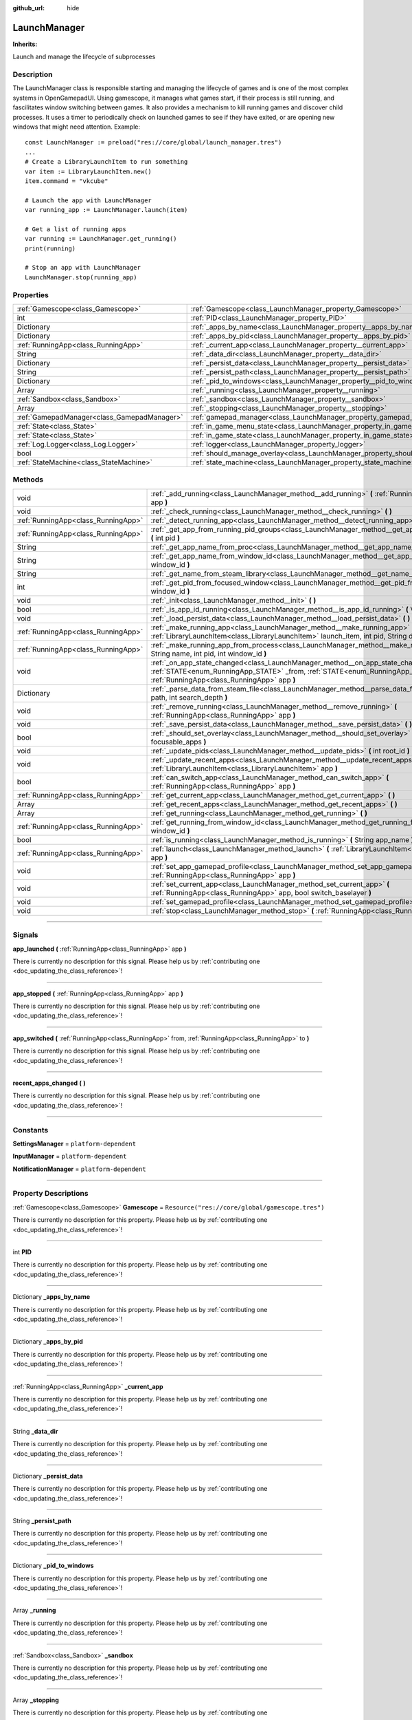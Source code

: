 :github_url: hide

.. DO NOT EDIT THIS FILE!!!
.. Generated automatically from Godot engine sources.
.. Generator: https://github.com/godotengine/godot/tree/master/doc/tools/make_rst.py.
.. XML source: https://github.com/godotengine/godot/tree/master/api/classes/LaunchManager.xml.

.. _class_LaunchManager:

LaunchManager
=============

**Inherits:** 

Launch and manage the lifecycle of subprocesses

.. rst-class:: classref-introduction-group

Description
-----------

The LaunchManager class is responsible starting and managing the lifecycle of games and is one of the most complex systems in OpenGamepadUI. Using gamescope, it manages what games start, if their process is still running, and fascilitates window switching between games. It also provides a mechanism to kill running games and discover child processes. It uses a timer to periodically check on launched games to see if they have exited, or are opening new windows that might need attention. Example:

::

        const LaunchManager := preload("res://core/global/launch_manager.tres")
        ...
        # Create a LibraryLaunchItem to run something
        var item := LibraryLaunchItem.new()
        item.command = "vkcube"
    
        # Launch the app with LaunchManager
        var running_app := LaunchManager.launch(item)
    
        # Get a list of running apps
        var running := LaunchManager.get_running()
        print(running)
    
        # Stop an app with LaunchManager
        LaunchManager.stop(running_app)
    

.. rst-class:: classref-reftable-group

Properties
----------

.. table::
   :widths: auto

   +---------------------------------------------+----------------------------------------------------------------------------------+-----------------------------------------------------------------------------+
   | :ref:`Gamescope<class_Gamescope>`           | :ref:`Gamescope<class_LaunchManager_property_Gamescope>`                         | ``Resource("res://core/global/gamescope.tres")``                            |
   +---------------------------------------------+----------------------------------------------------------------------------------+-----------------------------------------------------------------------------+
   | int                                         | :ref:`PID<class_LaunchManager_property_PID>`                                     |                                                                             |
   +---------------------------------------------+----------------------------------------------------------------------------------+-----------------------------------------------------------------------------+
   | Dictionary                                  | :ref:`_apps_by_name<class_LaunchManager_property__apps_by_name>`                 |                                                                             |
   +---------------------------------------------+----------------------------------------------------------------------------------+-----------------------------------------------------------------------------+
   | Dictionary                                  | :ref:`_apps_by_pid<class_LaunchManager_property__apps_by_pid>`                   |                                                                             |
   +---------------------------------------------+----------------------------------------------------------------------------------+-----------------------------------------------------------------------------+
   | :ref:`RunningApp<class_RunningApp>`         | :ref:`_current_app<class_LaunchManager_property__current_app>`                   |                                                                             |
   +---------------------------------------------+----------------------------------------------------------------------------------+-----------------------------------------------------------------------------+
   | String                                      | :ref:`_data_dir<class_LaunchManager_property__data_dir>`                         |                                                                             |
   +---------------------------------------------+----------------------------------------------------------------------------------+-----------------------------------------------------------------------------+
   | Dictionary                                  | :ref:`_persist_data<class_LaunchManager_property__persist_data>`                 |                                                                             |
   +---------------------------------------------+----------------------------------------------------------------------------------+-----------------------------------------------------------------------------+
   | String                                      | :ref:`_persist_path<class_LaunchManager_property__persist_path>`                 |                                                                             |
   +---------------------------------------------+----------------------------------------------------------------------------------+-----------------------------------------------------------------------------+
   | Dictionary                                  | :ref:`_pid_to_windows<class_LaunchManager_property__pid_to_windows>`             |                                                                             |
   +---------------------------------------------+----------------------------------------------------------------------------------+-----------------------------------------------------------------------------+
   | Array                                       | :ref:`_running<class_LaunchManager_property__running>`                           |                                                                             |
   +---------------------------------------------+----------------------------------------------------------------------------------+-----------------------------------------------------------------------------+
   | :ref:`Sandbox<class_Sandbox>`               | :ref:`_sandbox<class_LaunchManager_property__sandbox>`                           |                                                                             |
   +---------------------------------------------+----------------------------------------------------------------------------------+-----------------------------------------------------------------------------+
   | Array                                       | :ref:`_stopping<class_LaunchManager_property__stopping>`                         |                                                                             |
   +---------------------------------------------+----------------------------------------------------------------------------------+-----------------------------------------------------------------------------+
   | :ref:`GamepadManager<class_GamepadManager>` | :ref:`gamepad_manager<class_LaunchManager_property_gamepad_manager>`             |                                                                             |
   +---------------------------------------------+----------------------------------------------------------------------------------+-----------------------------------------------------------------------------+
   | :ref:`State<class_State>`                   | :ref:`in_game_menu_state<class_LaunchManager_property_in_game_menu_state>`       | ``Resource("res://assets/state/states/in_game_menu.tres")``                 |
   +---------------------------------------------+----------------------------------------------------------------------------------+-----------------------------------------------------------------------------+
   | :ref:`State<class_State>`                   | :ref:`in_game_state<class_LaunchManager_property_in_game_state>`                 | ``Resource("res://assets/state/states/in_game.tres")``                      |
   +---------------------------------------------+----------------------------------------------------------------------------------+-----------------------------------------------------------------------------+
   | :ref:`Log.Logger<class_Log.Logger>`         | :ref:`logger<class_LaunchManager_property_logger>`                               |                                                                             |
   +---------------------------------------------+----------------------------------------------------------------------------------+-----------------------------------------------------------------------------+
   | bool                                        | :ref:`should_manage_overlay<class_LaunchManager_property_should_manage_overlay>` | ``true``                                                                    |
   +---------------------------------------------+----------------------------------------------------------------------------------+-----------------------------------------------------------------------------+
   | :ref:`StateMachine<class_StateMachine>`     | :ref:`state_machine<class_LaunchManager_property_state_machine>`                 | ``Resource("res://assets/state/state_machines/global_state_machine.tres")`` |
   +---------------------------------------------+----------------------------------------------------------------------------------+-----------------------------------------------------------------------------+

.. rst-class:: classref-reftable-group

Methods
-------

.. table::
   :widths: auto

   +-------------------------------------+-----------------------------------------------------------------------------------------------------------------------------------------------------------------------------------------------------------------------+
   | void                                | :ref:`_add_running<class_LaunchManager_method__add_running>` **(** :ref:`RunningApp<class_RunningApp>` app **)**                                                                                                      |
   +-------------------------------------+-----------------------------------------------------------------------------------------------------------------------------------------------------------------------------------------------------------------------+
   | void                                | :ref:`_check_running<class_LaunchManager_method__check_running>` **(** **)**                                                                                                                                          |
   +-------------------------------------+-----------------------------------------------------------------------------------------------------------------------------------------------------------------------------------------------------------------------+
   | :ref:`RunningApp<class_RunningApp>` | :ref:`_detect_running_app<class_LaunchManager_method__detect_running_app>` **(** int window_id **)**                                                                                                                  |
   +-------------------------------------+-----------------------------------------------------------------------------------------------------------------------------------------------------------------------------------------------------------------------+
   | :ref:`RunningApp<class_RunningApp>` | :ref:`_get_app_from_running_pid_groups<class_LaunchManager_method__get_app_from_running_pid_groups>` **(** int pid **)**                                                                                              |
   +-------------------------------------+-----------------------------------------------------------------------------------------------------------------------------------------------------------------------------------------------------------------------+
   | String                              | :ref:`_get_app_name_from_proc<class_LaunchManager_method__get_app_name_from_proc>` **(** int pid **)**                                                                                                                |
   +-------------------------------------+-----------------------------------------------------------------------------------------------------------------------------------------------------------------------------------------------------------------------+
   | String                              | :ref:`_get_app_name_from_window_id<class_LaunchManager_method__get_app_name_from_window_id>` **(** int window_id **)**                                                                                                |
   +-------------------------------------+-----------------------------------------------------------------------------------------------------------------------------------------------------------------------------------------------------------------------+
   | String                              | :ref:`_get_name_from_steam_library<class_LaunchManager_method__get_name_from_steam_library>` **(** **)**                                                                                                              |
   +-------------------------------------+-----------------------------------------------------------------------------------------------------------------------------------------------------------------------------------------------------------------------+
   | int                                 | :ref:`_get_pid_from_focused_window<class_LaunchManager_method__get_pid_from_focused_window>` **(** int window_id **)**                                                                                                |
   +-------------------------------------+-----------------------------------------------------------------------------------------------------------------------------------------------------------------------------------------------------------------------+
   | void                                | :ref:`_init<class_LaunchManager_method__init>` **(** **)**                                                                                                                                                            |
   +-------------------------------------+-----------------------------------------------------------------------------------------------------------------------------------------------------------------------------------------------------------------------+
   | bool                                | :ref:`_is_app_id_running<class_LaunchManager_method__is_app_id_running>` **(** Variant app_id **)**                                                                                                                   |
   +-------------------------------------+-----------------------------------------------------------------------------------------------------------------------------------------------------------------------------------------------------------------------+
   | void                                | :ref:`_load_persist_data<class_LaunchManager_method__load_persist_data>` **(** **)**                                                                                                                                  |
   +-------------------------------------+-----------------------------------------------------------------------------------------------------------------------------------------------------------------------------------------------------------------------+
   | :ref:`RunningApp<class_RunningApp>` | :ref:`_make_running_app<class_LaunchManager_method__make_running_app>` **(** :ref:`LibraryLaunchItem<class_LibraryLaunchItem>` launch_item, int pid, String display **)**                                             |
   +-------------------------------------+-----------------------------------------------------------------------------------------------------------------------------------------------------------------------------------------------------------------------+
   | :ref:`RunningApp<class_RunningApp>` | :ref:`_make_running_app_from_process<class_LaunchManager_method__make_running_app_from_process>` **(** String name, int pid, int window_id **)**                                                                      |
   +-------------------------------------+-----------------------------------------------------------------------------------------------------------------------------------------------------------------------------------------------------------------------+
   | void                                | :ref:`_on_app_state_changed<class_LaunchManager_method__on_app_state_changed>` **(** :ref:`STATE<enum_RunningApp_STATE>` _from, :ref:`STATE<enum_RunningApp_STATE>` to, :ref:`RunningApp<class_RunningApp>` app **)** |
   +-------------------------------------+-----------------------------------------------------------------------------------------------------------------------------------------------------------------------------------------------------------------------+
   | Dictionary                          | :ref:`_parse_data_from_steam_file<class_LaunchManager_method__parse_data_from_steam_file>` **(** String path, int search_depth **)**                                                                                  |
   +-------------------------------------+-----------------------------------------------------------------------------------------------------------------------------------------------------------------------------------------------------------------------+
   | void                                | :ref:`_remove_running<class_LaunchManager_method__remove_running>` **(** :ref:`RunningApp<class_RunningApp>` app **)**                                                                                                |
   +-------------------------------------+-----------------------------------------------------------------------------------------------------------------------------------------------------------------------------------------------------------------------+
   | void                                | :ref:`_save_persist_data<class_LaunchManager_method__save_persist_data>` **(** **)**                                                                                                                                  |
   +-------------------------------------+-----------------------------------------------------------------------------------------------------------------------------------------------------------------------------------------------------------------------+
   | bool                                | :ref:`_should_set_overlay<class_LaunchManager_method__should_set_overlay>` **(** PackedInt32Array focusable_apps **)**                                                                                                |
   +-------------------------------------+-----------------------------------------------------------------------------------------------------------------------------------------------------------------------------------------------------------------------+
   | void                                | :ref:`_update_pids<class_LaunchManager_method__update_pids>` **(** int root_id **)**                                                                                                                                  |
   +-------------------------------------+-----------------------------------------------------------------------------------------------------------------------------------------------------------------------------------------------------------------------+
   | void                                | :ref:`_update_recent_apps<class_LaunchManager_method__update_recent_apps>` **(** :ref:`LibraryLaunchItem<class_LibraryLaunchItem>` app **)**                                                                          |
   +-------------------------------------+-----------------------------------------------------------------------------------------------------------------------------------------------------------------------------------------------------------------------+
   | bool                                | :ref:`can_switch_app<class_LaunchManager_method_can_switch_app>` **(** :ref:`RunningApp<class_RunningApp>` app **)**                                                                                                  |
   +-------------------------------------+-----------------------------------------------------------------------------------------------------------------------------------------------------------------------------------------------------------------------+
   | :ref:`RunningApp<class_RunningApp>` | :ref:`get_current_app<class_LaunchManager_method_get_current_app>` **(** **)**                                                                                                                                        |
   +-------------------------------------+-----------------------------------------------------------------------------------------------------------------------------------------------------------------------------------------------------------------------+
   | Array                               | :ref:`get_recent_apps<class_LaunchManager_method_get_recent_apps>` **(** **)**                                                                                                                                        |
   +-------------------------------------+-----------------------------------------------------------------------------------------------------------------------------------------------------------------------------------------------------------------------+
   | Array                               | :ref:`get_running<class_LaunchManager_method_get_running>` **(** **)**                                                                                                                                                |
   +-------------------------------------+-----------------------------------------------------------------------------------------------------------------------------------------------------------------------------------------------------------------------+
   | :ref:`RunningApp<class_RunningApp>` | :ref:`get_running_from_window_id<class_LaunchManager_method_get_running_from_window_id>` **(** int window_id **)**                                                                                                    |
   +-------------------------------------+-----------------------------------------------------------------------------------------------------------------------------------------------------------------------------------------------------------------------+
   | bool                                | :ref:`is_running<class_LaunchManager_method_is_running>` **(** String app_name **)**                                                                                                                                  |
   +-------------------------------------+-----------------------------------------------------------------------------------------------------------------------------------------------------------------------------------------------------------------------+
   | :ref:`RunningApp<class_RunningApp>` | :ref:`launch<class_LaunchManager_method_launch>` **(** :ref:`LibraryLaunchItem<class_LibraryLaunchItem>` app **)**                                                                                                    |
   +-------------------------------------+-----------------------------------------------------------------------------------------------------------------------------------------------------------------------------------------------------------------------+
   | void                                | :ref:`set_app_gamepad_profile<class_LaunchManager_method_set_app_gamepad_profile>` **(** :ref:`RunningApp<class_RunningApp>` app **)**                                                                                |
   +-------------------------------------+-----------------------------------------------------------------------------------------------------------------------------------------------------------------------------------------------------------------------+
   | void                                | :ref:`set_current_app<class_LaunchManager_method_set_current_app>` **(** :ref:`RunningApp<class_RunningApp>` app, bool switch_baselayer **)**                                                                         |
   +-------------------------------------+-----------------------------------------------------------------------------------------------------------------------------------------------------------------------------------------------------------------------+
   | void                                | :ref:`set_gamepad_profile<class_LaunchManager_method_set_gamepad_profile>` **(** String path **)**                                                                                                                    |
   +-------------------------------------+-----------------------------------------------------------------------------------------------------------------------------------------------------------------------------------------------------------------------+
   | void                                | :ref:`stop<class_LaunchManager_method_stop>` **(** :ref:`RunningApp<class_RunningApp>` app **)**                                                                                                                      |
   +-------------------------------------+-----------------------------------------------------------------------------------------------------------------------------------------------------------------------------------------------------------------------+

.. rst-class:: classref-section-separator

----

.. rst-class:: classref-descriptions-group

Signals
-------

.. _class_LaunchManager_signal_app_launched:

.. rst-class:: classref-signal

**app_launched** **(** :ref:`RunningApp<class_RunningApp>` app **)**

.. container:: contribute

	There is currently no description for this signal. Please help us by :ref:`contributing one <doc_updating_the_class_reference>`!

.. rst-class:: classref-item-separator

----

.. _class_LaunchManager_signal_app_stopped:

.. rst-class:: classref-signal

**app_stopped** **(** :ref:`RunningApp<class_RunningApp>` app **)**

.. container:: contribute

	There is currently no description for this signal. Please help us by :ref:`contributing one <doc_updating_the_class_reference>`!

.. rst-class:: classref-item-separator

----

.. _class_LaunchManager_signal_app_switched:

.. rst-class:: classref-signal

**app_switched** **(** :ref:`RunningApp<class_RunningApp>` from, :ref:`RunningApp<class_RunningApp>` to **)**

.. container:: contribute

	There is currently no description for this signal. Please help us by :ref:`contributing one <doc_updating_the_class_reference>`!

.. rst-class:: classref-item-separator

----

.. _class_LaunchManager_signal_recent_apps_changed:

.. rst-class:: classref-signal

**recent_apps_changed** **(** **)**

.. container:: contribute

	There is currently no description for this signal. Please help us by :ref:`contributing one <doc_updating_the_class_reference>`!

.. rst-class:: classref-section-separator

----

.. rst-class:: classref-descriptions-group

Constants
---------

.. _class_LaunchManager_constant_SettingsManager:

.. rst-class:: classref-constant

**SettingsManager** = ``platform-dependent``



.. _class_LaunchManager_constant_InputManager:

.. rst-class:: classref-constant

**InputManager** = ``platform-dependent``



.. _class_LaunchManager_constant_NotificationManager:

.. rst-class:: classref-constant

**NotificationManager** = ``platform-dependent``



.. rst-class:: classref-section-separator

----

.. rst-class:: classref-descriptions-group

Property Descriptions
---------------------

.. _class_LaunchManager_property_Gamescope:

.. rst-class:: classref-property

:ref:`Gamescope<class_Gamescope>` **Gamescope** = ``Resource("res://core/global/gamescope.tres")``

.. container:: contribute

	There is currently no description for this property. Please help us by :ref:`contributing one <doc_updating_the_class_reference>`!

.. rst-class:: classref-item-separator

----

.. _class_LaunchManager_property_PID:

.. rst-class:: classref-property

int **PID**

.. container:: contribute

	There is currently no description for this property. Please help us by :ref:`contributing one <doc_updating_the_class_reference>`!

.. rst-class:: classref-item-separator

----

.. _class_LaunchManager_property__apps_by_name:

.. rst-class:: classref-property

Dictionary **_apps_by_name**

.. container:: contribute

	There is currently no description for this property. Please help us by :ref:`contributing one <doc_updating_the_class_reference>`!

.. rst-class:: classref-item-separator

----

.. _class_LaunchManager_property__apps_by_pid:

.. rst-class:: classref-property

Dictionary **_apps_by_pid**

.. container:: contribute

	There is currently no description for this property. Please help us by :ref:`contributing one <doc_updating_the_class_reference>`!

.. rst-class:: classref-item-separator

----

.. _class_LaunchManager_property__current_app:

.. rst-class:: classref-property

:ref:`RunningApp<class_RunningApp>` **_current_app**

.. container:: contribute

	There is currently no description for this property. Please help us by :ref:`contributing one <doc_updating_the_class_reference>`!

.. rst-class:: classref-item-separator

----

.. _class_LaunchManager_property__data_dir:

.. rst-class:: classref-property

String **_data_dir**

.. container:: contribute

	There is currently no description for this property. Please help us by :ref:`contributing one <doc_updating_the_class_reference>`!

.. rst-class:: classref-item-separator

----

.. _class_LaunchManager_property__persist_data:

.. rst-class:: classref-property

Dictionary **_persist_data**

.. container:: contribute

	There is currently no description for this property. Please help us by :ref:`contributing one <doc_updating_the_class_reference>`!

.. rst-class:: classref-item-separator

----

.. _class_LaunchManager_property__persist_path:

.. rst-class:: classref-property

String **_persist_path**

.. container:: contribute

	There is currently no description for this property. Please help us by :ref:`contributing one <doc_updating_the_class_reference>`!

.. rst-class:: classref-item-separator

----

.. _class_LaunchManager_property__pid_to_windows:

.. rst-class:: classref-property

Dictionary **_pid_to_windows**

.. container:: contribute

	There is currently no description for this property. Please help us by :ref:`contributing one <doc_updating_the_class_reference>`!

.. rst-class:: classref-item-separator

----

.. _class_LaunchManager_property__running:

.. rst-class:: classref-property

Array **_running**

.. container:: contribute

	There is currently no description for this property. Please help us by :ref:`contributing one <doc_updating_the_class_reference>`!

.. rst-class:: classref-item-separator

----

.. _class_LaunchManager_property__sandbox:

.. rst-class:: classref-property

:ref:`Sandbox<class_Sandbox>` **_sandbox**

.. container:: contribute

	There is currently no description for this property. Please help us by :ref:`contributing one <doc_updating_the_class_reference>`!

.. rst-class:: classref-item-separator

----

.. _class_LaunchManager_property__stopping:

.. rst-class:: classref-property

Array **_stopping**

.. container:: contribute

	There is currently no description for this property. Please help us by :ref:`contributing one <doc_updating_the_class_reference>`!

.. rst-class:: classref-item-separator

----

.. _class_LaunchManager_property_gamepad_manager:

.. rst-class:: classref-property

:ref:`GamepadManager<class_GamepadManager>` **gamepad_manager**

.. container:: contribute

	There is currently no description for this property. Please help us by :ref:`contributing one <doc_updating_the_class_reference>`!

.. rst-class:: classref-item-separator

----

.. _class_LaunchManager_property_in_game_menu_state:

.. rst-class:: classref-property

:ref:`State<class_State>` **in_game_menu_state** = ``Resource("res://assets/state/states/in_game_menu.tres")``

.. container:: contribute

	There is currently no description for this property. Please help us by :ref:`contributing one <doc_updating_the_class_reference>`!

.. rst-class:: classref-item-separator

----

.. _class_LaunchManager_property_in_game_state:

.. rst-class:: classref-property

:ref:`State<class_State>` **in_game_state** = ``Resource("res://assets/state/states/in_game.tres")``

.. container:: contribute

	There is currently no description for this property. Please help us by :ref:`contributing one <doc_updating_the_class_reference>`!

.. rst-class:: classref-item-separator

----

.. _class_LaunchManager_property_logger:

.. rst-class:: classref-property

:ref:`Log.Logger<class_Log.Logger>` **logger**

.. container:: contribute

	There is currently no description for this property. Please help us by :ref:`contributing one <doc_updating_the_class_reference>`!

.. rst-class:: classref-item-separator

----

.. _class_LaunchManager_property_should_manage_overlay:

.. rst-class:: classref-property

bool **should_manage_overlay** = ``true``

.. container:: contribute

	There is currently no description for this property. Please help us by :ref:`contributing one <doc_updating_the_class_reference>`!

.. rst-class:: classref-item-separator

----

.. _class_LaunchManager_property_state_machine:

.. rst-class:: classref-property

:ref:`StateMachine<class_StateMachine>` **state_machine** = ``Resource("res://assets/state/state_machines/global_state_machine.tres")``

.. container:: contribute

	There is currently no description for this property. Please help us by :ref:`contributing one <doc_updating_the_class_reference>`!

.. rst-class:: classref-section-separator

----

.. rst-class:: classref-descriptions-group

Method Descriptions
-------------------

.. _class_LaunchManager_method__add_running:

.. rst-class:: classref-method

void **_add_running** **(** :ref:`RunningApp<class_RunningApp>` app **)**

.. container:: contribute

	There is currently no description for this method. Please help us by :ref:`contributing one <doc_updating_the_class_reference>`!

.. rst-class:: classref-item-separator

----

.. _class_LaunchManager_method__check_running:

.. rst-class:: classref-method

void **_check_running** **(** **)**

.. container:: contribute

	There is currently no description for this method. Please help us by :ref:`contributing one <doc_updating_the_class_reference>`!

.. rst-class:: classref-item-separator

----

.. _class_LaunchManager_method__detect_running_app:

.. rst-class:: classref-method

:ref:`RunningApp<class_RunningApp>` **_detect_running_app** **(** int window_id **)**

.. container:: contribute

	There is currently no description for this method. Please help us by :ref:`contributing one <doc_updating_the_class_reference>`!

.. rst-class:: classref-item-separator

----

.. _class_LaunchManager_method__get_app_from_running_pid_groups:

.. rst-class:: classref-method

:ref:`RunningApp<class_RunningApp>` **_get_app_from_running_pid_groups** **(** int pid **)**

.. container:: contribute

	There is currently no description for this method. Please help us by :ref:`contributing one <doc_updating_the_class_reference>`!

.. rst-class:: classref-item-separator

----

.. _class_LaunchManager_method__get_app_name_from_proc:

.. rst-class:: classref-method

String **_get_app_name_from_proc** **(** int pid **)**

.. container:: contribute

	There is currently no description for this method. Please help us by :ref:`contributing one <doc_updating_the_class_reference>`!

.. rst-class:: classref-item-separator

----

.. _class_LaunchManager_method__get_app_name_from_window_id:

.. rst-class:: classref-method

String **_get_app_name_from_window_id** **(** int window_id **)**

.. container:: contribute

	There is currently no description for this method. Please help us by :ref:`contributing one <doc_updating_the_class_reference>`!

.. rst-class:: classref-item-separator

----

.. _class_LaunchManager_method__get_name_from_steam_library:

.. rst-class:: classref-method

String **_get_name_from_steam_library** **(** **)**

.. container:: contribute

	There is currently no description for this method. Please help us by :ref:`contributing one <doc_updating_the_class_reference>`!

.. rst-class:: classref-item-separator

----

.. _class_LaunchManager_method__get_pid_from_focused_window:

.. rst-class:: classref-method

int **_get_pid_from_focused_window** **(** int window_id **)**

.. container:: contribute

	There is currently no description for this method. Please help us by :ref:`contributing one <doc_updating_the_class_reference>`!

.. rst-class:: classref-item-separator

----

.. _class_LaunchManager_method__init:

.. rst-class:: classref-method

void **_init** **(** **)**

.. container:: contribute

	There is currently no description for this method. Please help us by :ref:`contributing one <doc_updating_the_class_reference>`!

.. rst-class:: classref-item-separator

----

.. _class_LaunchManager_method__is_app_id_running:

.. rst-class:: classref-method

bool **_is_app_id_running** **(** Variant app_id **)**

.. container:: contribute

	There is currently no description for this method. Please help us by :ref:`contributing one <doc_updating_the_class_reference>`!

.. rst-class:: classref-item-separator

----

.. _class_LaunchManager_method__load_persist_data:

.. rst-class:: classref-method

void **_load_persist_data** **(** **)**

.. container:: contribute

	There is currently no description for this method. Please help us by :ref:`contributing one <doc_updating_the_class_reference>`!

.. rst-class:: classref-item-separator

----

.. _class_LaunchManager_method__make_running_app:

.. rst-class:: classref-method

:ref:`RunningApp<class_RunningApp>` **_make_running_app** **(** :ref:`LibraryLaunchItem<class_LibraryLaunchItem>` launch_item, int pid, String display **)**

.. container:: contribute

	There is currently no description for this method. Please help us by :ref:`contributing one <doc_updating_the_class_reference>`!

.. rst-class:: classref-item-separator

----

.. _class_LaunchManager_method__make_running_app_from_process:

.. rst-class:: classref-method

:ref:`RunningApp<class_RunningApp>` **_make_running_app_from_process** **(** String name, int pid, int window_id **)**

.. container:: contribute

	There is currently no description for this method. Please help us by :ref:`contributing one <doc_updating_the_class_reference>`!

.. rst-class:: classref-item-separator

----

.. _class_LaunchManager_method__on_app_state_changed:

.. rst-class:: classref-method

void **_on_app_state_changed** **(** :ref:`STATE<enum_RunningApp_STATE>` _from, :ref:`STATE<enum_RunningApp_STATE>` to, :ref:`RunningApp<class_RunningApp>` app **)**

Called when a running app's state changes

.. rst-class:: classref-item-separator

----

.. _class_LaunchManager_method__parse_data_from_steam_file:

.. rst-class:: classref-method

Dictionary **_parse_data_from_steam_file** **(** String path, int search_depth **)**

.. container:: contribute

	There is currently no description for this method. Please help us by :ref:`contributing one <doc_updating_the_class_reference>`!

.. rst-class:: classref-item-separator

----

.. _class_LaunchManager_method__remove_running:

.. rst-class:: classref-method

void **_remove_running** **(** :ref:`RunningApp<class_RunningApp>` app **)**

.. container:: contribute

	There is currently no description for this method. Please help us by :ref:`contributing one <doc_updating_the_class_reference>`!

.. rst-class:: classref-item-separator

----

.. _class_LaunchManager_method__save_persist_data:

.. rst-class:: classref-method

void **_save_persist_data** **(** **)**

.. container:: contribute

	There is currently no description for this method. Please help us by :ref:`contributing one <doc_updating_the_class_reference>`!

.. rst-class:: classref-item-separator

----

.. _class_LaunchManager_method__should_set_overlay:

.. rst-class:: classref-method

bool **_should_set_overlay** **(** PackedInt32Array focusable_apps **)**

.. container:: contribute

	There is currently no description for this method. Please help us by :ref:`contributing one <doc_updating_the_class_reference>`!

.. rst-class:: classref-item-separator

----

.. _class_LaunchManager_method__update_pids:

.. rst-class:: classref-method

void **_update_pids** **(** int root_id **)**

.. container:: contribute

	There is currently no description for this method. Please help us by :ref:`contributing one <doc_updating_the_class_reference>`!

.. rst-class:: classref-item-separator

----

.. _class_LaunchManager_method__update_recent_apps:

.. rst-class:: classref-method

void **_update_recent_apps** **(** :ref:`LibraryLaunchItem<class_LibraryLaunchItem>` app **)**

.. container:: contribute

	There is currently no description for this method. Please help us by :ref:`contributing one <doc_updating_the_class_reference>`!

.. rst-class:: classref-item-separator

----

.. _class_LaunchManager_method_can_switch_app:

.. rst-class:: classref-method

bool **can_switch_app** **(** :ref:`RunningApp<class_RunningApp>` app **)**

Returns true if the given app can be switched to via Gamescope

.. rst-class:: classref-item-separator

----

.. _class_LaunchManager_method_get_current_app:

.. rst-class:: classref-method

:ref:`RunningApp<class_RunningApp>` **get_current_app** **(** **)**

Returns the currently running app

.. rst-class:: classref-item-separator

----

.. _class_LaunchManager_method_get_recent_apps:

.. rst-class:: classref-method

Array **get_recent_apps** **(** **)**

Returns a list of apps that have been launched recently

.. rst-class:: classref-item-separator

----

.. _class_LaunchManager_method_get_running:

.. rst-class:: classref-method

Array **get_running** **(** **)**

Returns a list of currently running apps

.. rst-class:: classref-item-separator

----

.. _class_LaunchManager_method_get_running_from_window_id:

.. rst-class:: classref-method

:ref:`RunningApp<class_RunningApp>` **get_running_from_window_id** **(** int window_id **)**

Returns the running app from the given window id

.. rst-class:: classref-item-separator

----

.. _class_LaunchManager_method_is_running:

.. rst-class:: classref-method

bool **is_running** **(** String app_name **)**

Returns whether the given app is running

.. rst-class:: classref-item-separator

----

.. _class_LaunchManager_method_launch:

.. rst-class:: classref-method

:ref:`RunningApp<class_RunningApp>` **launch** **(** :ref:`LibraryLaunchItem<class_LibraryLaunchItem>` app **)**

Launches the given command on the target xwayland display. Returns a PID of the launched process.

.. rst-class:: classref-item-separator

----

.. _class_LaunchManager_method_set_app_gamepad_profile:

.. rst-class:: classref-method

void **set_app_gamepad_profile** **(** :ref:`RunningApp<class_RunningApp>` app **)**

Sets the gamepad profile for the running app with the given profile

.. rst-class:: classref-item-separator

----

.. _class_LaunchManager_method_set_current_app:

.. rst-class:: classref-method

void **set_current_app** **(** :ref:`RunningApp<class_RunningApp>` app, bool switch_baselayer **)**

Sets the given running app as the current app

.. rst-class:: classref-item-separator

----

.. _class_LaunchManager_method_set_gamepad_profile:

.. rst-class:: classref-method

void **set_gamepad_profile** **(** String path **)**

Sets the gamepad profile for the running app with the given profile

.. rst-class:: classref-item-separator

----

.. _class_LaunchManager_method_stop:

.. rst-class:: classref-method

void **stop** **(** :ref:`RunningApp<class_RunningApp>` app **)**

Stops the game and all its children with the given PID

.. |virtual| replace:: :abbr:`virtual (This method should typically be overridden by the user to have any effect.)`
.. |const| replace:: :abbr:`const (This method has no side effects. It doesn't modify any of the instance's member variables.)`
.. |vararg| replace:: :abbr:`vararg (This method accepts any number of arguments after the ones described here.)`
.. |constructor| replace:: :abbr:`constructor (This method is used to construct a type.)`
.. |static| replace:: :abbr:`static (This method doesn't need an instance to be called, so it can be called directly using the class name.)`
.. |operator| replace:: :abbr:`operator (This method describes a valid operator to use with this type as left-hand operand.)`
.. |bitfield| replace:: :abbr:`BitField (This value is an integer composed as a bitmask of the following flags.)`
